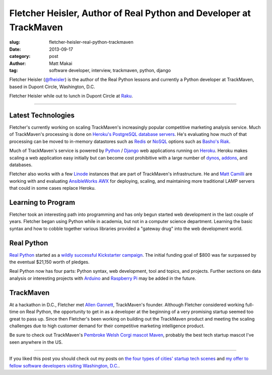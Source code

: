 Fletcher Heisler, Author of Real Python and Developer at TrackMaven
===================================================================

:slug: fletcher-heisler-real-python-trackmaven
:date: 2013-09-17
:category: post
:author: Matt Makai
:tag: software developer, interview, trackmaven, python, django

Fletcher Heisler (`@fheisler <https://twitter.com/fheisler>`_) is the author 
of the Real Python lessons and currently a Python developer at TrackMaven, 
based in Dupont Circle, Washington, D.C.

.. image:: ../img/130917-fletcher-heisler-interview/fletcher.jpg
  :alt: Fletcher Heisler, author of Real Python lessons

Fletcher Heisler while out to lunch in Dupont Circle at 
`Raku <http://www.rakuasiandining.com/>`_.

----

Latest Technologies
-------------------
Fletcher's currently working on scaling TrackMaven's increasingly popular
competitive marketing analysis service. Much of TrackMaven's processing is
done on 
`Heroku's PostgreSQL database servers <https://addons.heroku.com/heroku-postgresql>`_. 
He's evaluating how much of that processing can be moved to in-memory 
datastores such as `Redis <http://redis.io/>`_ or 
`NoSQL <http://en.wikipedia.org/wiki/NoSQL>`_ options such as 
`Basho's Riak <http://basho.com/riak/>`_.

Much of TrackMaven's service is powered by `Python <http://www.python.org/>`_
/ `Django <https://www.djangoproject.com/>`_ web applications 
running on `Heroku <https://www.heroku.com/>`_. Heroku makes scaling a web
application easy initially but can become cost prohibitive with a large 
number of `dynos <https://www.heroku.com/pricing>`_, 
`addons <https://addons.heroku.com/>`_, and databases. 

Fletcher also works with a few `Linode <http://linode.com/>`_ instances that 
are part of TrackMaven's infrastructure. He and 
`Matt Camilli <http://www.trackmaven.com/matt.html>`_ 
are working with and evaluating 
`AnsibleWorks AWX <http://www.ansibleworks.com/ansibleworks-awx/>`_ 
for deploying, scaling, and maintaining more traditional LAMP servers that 
could in some cases replace Heroku.


Learning to Program
-------------------
Fletcher took an interesting path into programming and has only begun 
started web development in the last couple of years. Fletcher began using 
Python while in academia, but not in a computer science department. Learning
the basic syntax and how to cobble together various libraries provided a
"gateway drug" into the web development world.


Real Python
-----------
`Real Python <http://www.realpython.com/>`_ started as a 
`wildly successful Kickstarter campaign <http://www.kickstarter.com/projects/fletcher/practical-python-learn-programming-for-the-real-wo>`_.
The initial funding goal of $800 was far surpassed by the eventual $21,150
worth of pledges. 

Real Python now has four parts: Python syntax, 
web development, tool and topics, and projects. Further sections on data
analysis or interesting projects with `Arduino <http://www.arduino.cc/>`_ 
and `Raspberry Pi <http://www.raspberrypi.org/>`_ may be added in the future.


TrackMaven
----------
At a hackathon in D.C., Fletcher met 
`Allen Gannett <http://www.trackmaven.com/allen.html>`_, 
TrackMaven's founder. Although Fletcher considered working full-time on
Real Python, the opportunity to get in as a developer at the beginning of 
a very promising startup seemed too great to pass up. Since then Fletcher's
been working on building out the TrackMaven product and meeting the scaling
challenges due to high customer demand for their competitive marketing 
intelligence product.

Be sure to check out TrackMaven's 
`Pembroke Welsh Corgi mascot Maven <http://trackmaven.com/blog/2013/04/who-is-maven/>`_, 
probably the best tech startup mascot I've seen anywhere in the US.


----

If you liked this post you should check out my posts on 
`the four types of cities' startup tech scenes </four-types-startup-tech-cities.html>`_
and 
`my offer to fellow software developers visiting Washington, D.C. </dc-offer.html>`_.
